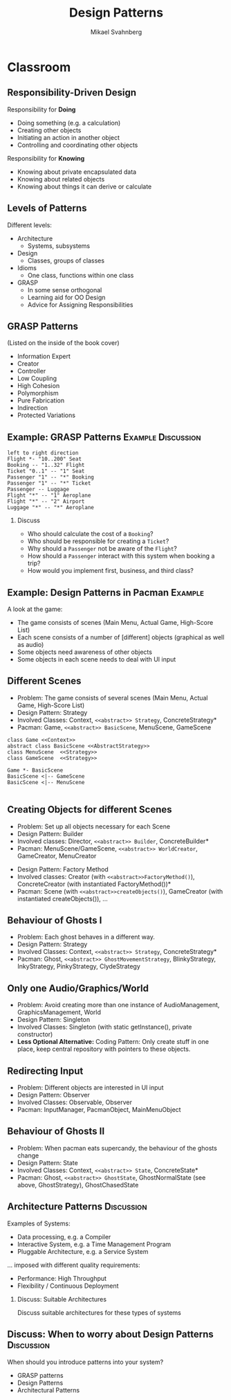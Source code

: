 #+Title: Design Patterns
#+Author: Mikael Svahnberg
#+Email: Mikael.Svahnberg@bth.se
#+EPRESENT_FRAME_LEVEL: 1
#+OPTIONS: email:t <:t todo:t f:t ':t H:2 toc:nil
# #+STARTUP: showall
#+STARTUP: beamer

# #+LATEX_HEADER: \usepackage[a4paper]{geometry}
#+LATEX_CLASS_OPTIONS: [10pt,t,a4paper]
# #+LATEX_CLASS: beamer
#+BEAMER_THEME: BTH_msv

* Outline							   :noexport:
      Upload:
      - [X] GRASP Patterns
	- Expert
	- Creator
	- Low Coupling
	- High Cohesion
	  - Don't talk to strangers
	- Controller
	- Polymorphism
      - [X] Design Patterns
	- Observer
	- Singleton
	- Strategy
	- State
	- Abstract Factory
      - [X] Architecture
	- Layered
	- MVC

      Missing in v3 of the book:	  
      - Don't talk to strangers (subset of high cohesion, low coupling)

      Classroom:
      - [X] Design Patterns Background
      - [X] Levels of Patterns
	- Architecture
	- Design
	- Idioms
	- GRASP
      - Discuss:
	- Design Patterns:
	  - Domain Modelling or Development tricks
	  - What are they good for?
	  - Limitations?
      - Example:
	- [X] How to apply GRASP
	- [X] How to apply DP
	- [X] How to apply AP
      - Example:
	- [-] How to Implement DP's
* Upload GRASP							   :noexport:
** Design Patterns
 #+ATTR_LATEX: :width 7cm
 [[./IPolhem.jpg]]
** Patterns -- a brief introduction
   - General design principles
   - "encoded experience"
   - Codified in a structured format
   - Named
*** Design Pattern: /Name/
    - Problem: /Description of Problem/
    - Solution: /Overall reasoning about a solution, which classes and messages are involved/
    - Example: /A concrete example of how it works/
** Levels of Patterns
   Different levels:
   - Architecture
     - Systems, subsystems
   - Design
     - Classes, groups of classes
   - Idioms
     - One class, functions within one class
   - GRASP
     - In some sense orthogonal
     - Learning aid for OO Design
     - Advice for Assigning Responsibilities
** GRASP Patterns
   (Listed on the inside of the book cover)
   - Information Expert
   - Creator
   - Controller
   - Low Coupling
   - High Cohesion
   - Polymorphism
   - Pure Fabrication
   - Indirection
   - Protected Variations
** Information Expert
   - Problem: /What is a general principle for assigning responsibilities to objects?/
   - Solution: /Assign responsibilities to the *information expert*, the class that has the information necessary to fulfill the responsibility./
   - Example:
#+BEGIN_SRC plantuml :file FGRASPInformationExpert.png
left to right direction
class Sale {
time
}

class SalesLineItem {
quantity
}

class ProductDescription {
description
price
itemID
}

Sale "1" -- "1..*" SalesLineItem : contains >
SalesLineItem "*" -- "1" ProductDescription : described-by >
#+END_SRC

#+ATTR_LATEX: :width 10cm
#+RESULTS:
[[file:FGRASPInformationExpert.png]]

- Who should be responsible for knowing the grand total of a sale?
- Who should be responsible for calculating the total price for the SalesLineItem?
** Creator
   - Problem: /Who should be responsible for creating a new instance of some class?/
   - Solution: /Assign class B the responsibility to create an instance of class A if one of these is true:/
     - B "contains" or compositively aggregates A
     - B records A
     - B closely uses A
     - B has the initialising data for A that will be passed to A when it is created
       - (B is an Information Expert wrt. creating instances of A)
   - Example:
#+ATTR_LATEX: :width 10cm
[[./FGRASPInformationExpert.png]]
- Who creates instances of SalesLineItem?
** Low Coupling
   - Problem: /How to support low dependency, low change impact, and increased reuse?/
   - Solution: /Assign responsibilities so that coupling remains low./
   - Example:
     - Assume classes: *Payment*, *Register*, *Sale*
** Low Coupling (using Creator pattern)
#+BEGIN_SRC plantuml :file FGRASPLowCoupling1.png
hide footbox
participant ":Register" as reg
participant ":Sale" as sale

[-> reg : makePayment()
activate reg
create participant "p:Payment" as pay
reg -> pay : create()
reg -> sale : addPayment(p)
activate sale
deactivate sale
deactivate reg
#+END_SRC

#+ATTR_LATEX: :height 4cm
#+RESULTS:
[[file:FGRASPLowCoupling1.png]]
** Low Coupling (with lower coupling)
#+BEGIN_SRC plantuml :file FGRASPLowCoupling2.png
hide footbox
participant ":Register" as reg
participant ":Sale" as sale

[-> reg : makePayment()
activate reg
reg -> sale : makePayment()
activate sale
create participant "p:Payment" as pay
sale -> pay : create()
deactivate sale
deactivate reg
#+END_SRC

#+ATTR_LATEX: :height 4cm
#+RESULTS:
[[file:FGRASPLowCoupling2.png]]

** Controller
   - Problem: /What first object beyond the UI layer receives and coordinates ("controls") a system operation?/
   - Solution: /Assign the responsibility to a class representing one of the following choices:/
     - The overall "System" (so called a /Facade Controller/
     - A Use Case Scenario: <UseCaseName>Handler, <UseCaseName>Coordinator, <UseCaseName>Session
   - Example:
#+BEGIN_SRC plantuml :file FGRASPController.png
allow_mixing

actor User
object ":UI" as UI
object ":SaleJFrame" as sjf
object ":System" as System

User .> UI
UI --> sjf : actionPerformed(actionEvent)
sjf --> System : enterItem(upc, qty)
#+END_SRC

#+ATTR_LATEX: :height 3.5cm
#+RESULTS:
[[file:FGRASPController.png]]
** High Cohesion
   - Problem: /How to keep objects focused, understandable, manageable, and (as a side effect) support low coupling?/
   - Solution: /Assign a responsibilty so that cohesion remains high./
     - C.f. "Avoid God Classes", "Avoid bloated Controllers".
     - Refactor! Break up into smaller classes with more well-defined responsibilities.
   - One particular sub-pattern of High Cohesion is *Don't Talk to Strangers*.
** Don't talk to Strangers
:PROPERTIES: 
:BEAMER_OPT: shrink=15
:END:

#+BEGIN_SRC plantuml :file FStrangers0.png
PoS - Sale
Sale - Payment
PoS : +getAmount()
Sale : +getPayment()
Sale : -Payment myPayment
note right
Payment Sale::getPayment() {
    return myPayment;
}
end note
Payment : +getAmount()
#+END_SRC

#+ATTR_LATEX: :height 2cm
#+RESULTS:
[[file:FStrangers0.png]]


#+BEGIN_SRC plantuml :file FStrangers1.png
participant ":PoS" as pos
participant "s:Sale" as sale
participant "Sale::Payment myPayment" as pay

== Example 1 ==
[-> pos: getAmount()
pos -> sale: p=getPayment()
pos -> pay: a=getAmount()
note right
This violates "Don't talk to Strangers"
the Sale::myPayment object is a <i>Stranger</i> to PoS!
end note
== Example 2 (better) ==
[-> pos: getAmount()
pos -> sale: a=getAmount()
sale -> pay: a=getAmount()
note right: This supports "Don't talk to Strangers"
#+END_SRC

#+LATEX: \vspace{0.5cm}
#+ATTR_LATEX: :height 6cm
#+RESULTS:
[[file:FStrangers1.png]]

** Polymorphism
   - Problem: /How to handle alternatives based on type? How to create pluggable software components?/
   - Solution: /Assign responsibility for the behaviour using *polymorphic operations*/
     - Note: This is a fundamental principle used in many "bigger" design patterns.
   - Example
#+BEGIN_SRC plantuml :file FGRASPPolymorphism.png
class Payment <<abstract>> {
{abstract} void handlePayment()
}

class CashPayment {
void handlePayment()
}

class CreditPayment {
void handlePayment()
}

class ChequePayment {
void handlePayment()
}

Payment <|-- CashPayment
Payment <|-- CreditPayment
Payment <|-- ChequePayment
#+END_SRC

#+ATTR_LATEX: :height 4cm
#+RESULTS:
[[file:FGRASPPolymorphism.png]]
** Pure Fabrication
   - Problem: /What object should have the responsibility when there are no good choices?/
   - Solution: /Invent a class with a well defined responsibility./
   - Example:
#+BEGIN_SRC plantuml :file FGRASPFabrication.png
class PersistentStorage {
void logTransaction()
}

Payment - PersistentStorage
#+END_SRC

#+ATTR_LATEX: :height 2cm
#+RESULTS:
[[file:FGRASPFabrication.png]]
** Indirection
   - Problem: /Where to assign a responsibility to avoid a direct coupling?/
   - Solution: /Assign the responsibility to an intermediate object./
   - Example:
#+BEGIN_SRC plantuml :file FGRASPIndirection.png
hide footbox

participant Sale
participant Payment
participant Purchase

Sale -> TaxConnector
Payment -> TaxConnector
Purchase -> TaxConnector

TaxMasterAdapter ->] : ...
note right : TCP Communication 
#+END_SRC

#+RESULTS:
[[file:FGRASPIndirection.png]]
** Protected Variations
   - Problem: /How to design objects, subsystems, and systems, so that variations or instabilities in these elements do not have an undesirable impact on other elements?/
   - Solution: /Identify points of variation; assign responsibilities to create a stable interface around them./
     - Note: This is the goal of many "bigger" design patterns, e.g. Wrapper, Abstract Factory, Adapter, Bridge, Facade, ...
** Summary
#+BEGIN_SRC plantuml :file FGRASPSummary.png
'left to right direction
class Sale {
time
payment : Payment
---
getTotal()
makeLineItem(upc, quantity)
makePayment()
}
note left of Sale
getTotal() from Information Expert
MakeLineItem() from Creator
MakePayment() from Low Coupling
end note

class SalesLineItem {
quantity
--
getSubTotal()
}
note right: getSubTotal() from Information Expert

class ProductDescription {
description
price
itemID
--
getPrice()
}

Sale "1" -- "1..*" SalesLineItem : contains >
SalesLineItem "*" -- "1" ProductDescription : described-by >

class Register

class Payment <<abstract>> {
{abstract} void handlePayment()
}

class CashPayment {
void handlePayment()
}

class CreditPayment {
void handlePayment()
}

class ChequePayment {
void handlePayment()
}

Payment <|-- CashPayment
Payment <|-- CreditPayment
Payment <|-- ChequePayment

Register -- Sale
Sale -- Payment


class PersistentStorage {
void logTransaction()
}

Payment - PersistentStorage
#+END_SRC

#+ATTR_LATEX: :height 6cm
#+RESULTS:
[[file:FGRASPSummary.png]]
* Upload GoF							   :noexport:
** Gang of Four Design Patterns and Architecture Patterns
       - Architecture
	 - Layered
	 - MVC
       - Design Patterns
	 - Observer
	 - Singleton
	 - Strategy
	 - State
	 - Abstract Factory
** Layered
   - Problem: /You have groups of subtasks that depend on other subtasks at different levels of abstractions/
   - Solution: /Put the subtasks into *layers*, each representing a specific level of abstraction/
     - Minimise connections between layers (low coupling)
     - Assign a clear responsibility to each layer (high cohesion)
   - Examples: Thee Tier Architecture, Windows 2000 Architecture
** Example: Thee Tier Architecture
#+ATTR_LATEX: :height 6cm
  [[./IThreeTierArchitecture.png]]
** Example: Windows 2000 Architecture
#+ATTR_LATEX: :height 6cm
   [[./IWindows_2000_architecture.png]]
** Model View Controller: MVC
   - Problem: /You have an interactive application. How should you divide responsibilities for *presenting*, *managing*, and *storing* data?/
   - Solution: /Divide your system into three parts:/
     - *Model*: Maintain persistency and consistency of the data
     - *View*: Presentation of the data (may be more than one view)
     - *Controller*: Handle user input and manage business rules
   - Example: Thee Tier Architecture
** Example: Thee Tier Architecture
#+ATTR_LATEX: :height 6cm
  [[./IThreeTierArchitecture.png]]
** Observer
   - Problem: /How should one object (A) keep track of the state of another object (B)?/
   - Solution: /Give B a pointer to A and ask it to notify when there are changes./
   - Illustration:
#+BEGIN_SRC plantuml :file FObserver.png
abstract class Observer {
+{abstract} void update(Observable* theObservable)
}

class Observable {
-std::vector<Observable*> myObservers
+void addObserver(Observer* theObserver)
+void removeObserver(Observer* theObserver)
-void notifyObservers()
}

note right of Observable
void notifyObservers() {
   for (Observer* o : myObservers) {
      o->update(this);
   }
}
end note

Observer -> Observable : Observes

Observer <|-- PoSDisplay
Observable <|-- Sale

class PoSDisplay {
+void update(Observable* theObservable)
}
#+END_SRC

#+RESULTS:
[[file:FObserver.png]]
** Java Problem 1: Multiple Inheritance
  - Problem:  What if you are already extending something? Multiple inheritance is not possible in Java.
  - Solution:
    - re-implement all methods of Observable :-(
** Java Problem 2: Observe multiple observables
   - Problem: What if you want to observe many things 
   - Solution:
     - One giant switch/case statement
     - Inner Classes
     - Anonymous Inner Classes
     - Lambda function
** Java Problem 2, Alternative 1
:PROPERTIES: 
:BEAMER_OPT: shrink=15
:END:

#+BEGIN_SRC java
// Alternative 1: Inner Classes
// ---

class DictionaryView {
    public MyFancyView(DictionaryObservable theDictObs, BannerAdObservable theAdObs) {
        theDictObs.addObserver(new DictObserver());
        theAdsObs.addObserver(new AdObserver());
    }

    private class DictObserver implements DictionaryObserver {
       public void update(DictionaryObservable dict) {
        // Logic for updates on Dictionary in update method
       }
    }

    private class AdObserver implements BannerAdObserver {
       public void update(BannerAdObservable banner) {
        // Logic for updates on Banner Ads in update method
       }
    }
}
#+END_SRC
** Java Problem 2, Alternative 2
:PROPERTIES: 
:BEAMER_OPT: shrink=20
:END:

#+BEGIN_SRC java
// Alternative 2: Anonymous Inner Classes
// ---

class DictionaryView {
    public MyFancyView(DictionaryObservable theDictObs, BannerAdObservable theAdObs) {
        theDictObs.addObserver(new DictionaryObserver() {
          @override
          public update(DictionaryObservable dict) {
            // Logic for updates on Dictionary in update method
          }
        });
        theAdsObs.addObserver(new AdObserver()); // Modify this in the same way
    }
}
#+END_SRC
** Java Problem 2, Alternative 3
:PROPERTIES: 
:BEAMER_OPT: shrink=20
:END:

#+BEGIN_SRC java
// Alternative 3: Lambda Function
// ---

class DictionaryView {
    public MyFancyView(DictionaryObservable theDictObs, BannerAdObservable theAdObs) {
        theDictObs.addObserver(
          (dict) -> System.out.println("Do stuff on " +dict.toString())); // Magic and much uglier than in lisp

        theAdsObs.addObserver(new AdObserver()); // Modify this in the same way
    }
}
#+END_SRC
** Singleton
:PROPERTIES: 
:BEAMER_OPT: shrink=15
:END:

   - Problem: /How do I ensure that a class has only one instance in the system, with a global point of access?/
   - Solution: /Delegate the creation of the instance to a =static= method in the class./
   - Example:
#+BEGIN_SRC cpp
class SingletonClass {
public:
  static SingletonClass* getInstance() {
    if (!myInstance) {
      myInstance = new SingletonClass();
    };
    return instance;
  }
private:
  SingletonClass() {};
  static SingletonClass* myInstance ;
};

SingletonClass* SingletonClass::myInstance=NULL;
#+END_SRC

#+BEGIN_SRC plantuml :file FSingleton.png
class SingletonClass <<Singleton>> {
-SingletonClass* myInstance
-SingletonClass()
+SingletonClass* getInstance()
}
#+END_SRC

#+ATTR_LATEX: :height 3cm
#+RESULTS:
[[file:FSingleton.png]]
** Strategy
   - Problem: /There are different ways of doing the same thing; I want an extensible way of selecting between them./
   - Solution: /Use polymorphism to implement each different way./
   - Example:

#+BEGIN_SRC plantuml :file FStrategy.png
class Context
class Strategy <<interface>>
Strategy : {abstract} doYourStuff()
Context : doYourStuff()
Context *- Strategy
ConcreteStrategyA : doYourStuff()
ConcreteStrategyB : doYourStuff()
Strategy <|-- ConcreteStrategyA
Strategy <|-- ConcreteStrategyB
#+END_SRC

#+ATTR_LATEX: :height 4cm
#+RESULTS:
[[file:FStrategy.png]]

(A more concrete example: Spellcheckers)

** State
   - Problem: /You have a stateful system and want this to be mimicked by your class structure/
   - Solution: /Implement it as a strategy pattern/
   - Example:
** Example: State Diagram
#+BEGIN_SRC plantuml :file FState0.png
[*] --> Hunting : Game Starts
Hunting : entry/setColour(blue)
Hunting : do/locatePacman()
Hunting : do/move(myStrategy)
Hunting --> Eating : Found Pacman / playSound(lostLife)
Eating --> Hunting
Eating : do/cycleColours(rainbow)
Hunting --> Running : Pacman eats Candy / playSound(powerup)
Running: entry/setColour(red)
Running: do/locatePacman()
Running: do/move(myEscapeStrategy)
Running --> Hunting : timeout /cycleColours(rainbow)
Running --> Eaten : Pacman finds ghost / playSound(scoreup)

Eating --> [*] : Game over

Eaten --> Respawn
Respawn : entry/setPosition(pen)
Respawn : do/cycleColours(rainbow)
Respawn --> Hunting : timeout
#+END_SRC

#+ATTR_LATEX: :height 6cm
#+RESULTS:
[[file:FState0.png]]
** Example: Class Diagram
#+BEGIN_SRC plantuml :file FState1.png
class PacmanGhost {
+doState()
+event(theEvent)
+GhostState* myCurrentState
}
note right
PacmanGhost::event(theEvent) {
    GhostState gs=myCurrentState->getNewState(theEvent);
    if (gs) {
        myCurrentState->exitState();
	myCurrentState = gs;
	myCurrentState->enterState();
    }
}
end note

PacmanGhost *-- GhostState

abstract class GhostState {
+{abstract} enterState()
+{abstract} do()
+{abstract} exitState()
+{abstract} GhostState* getNewState(event)
}

GhostState <|-- GhostStateHunting
GhostState <|-- GhostStateRunning
GhostState <|-- GhostStateEaten
GhostState <|-- GhostStateRespawn
GhostState <|-- GhostStateEating
#+END_SRC

#+ATTR_LATEX: :height 6cm
#+RESULTS:
[[file:FState1.png]]

** Abstract Factory
   - Problem: /There are different ways to initiate the system, depending on the context/
   - Solution: /Use a strategy-like solution to create the right objects/
   - Example: 
#+BEGIN_SRC plantuml :file FAbstractFactory.png
class Application
Interface GUIFactory {
+{abstract} Button createButton()
}
interface Button {
+{abstract} void Paint()
}

WinFactory : +Button createButton()
OSXFactory : +Button createButton()

WinButton : +void Paint()
OSXButton : +void Paint()

Button <|-- WinButton
Button <|-- OSXButton

GUIFactory <|-- WinFactory
GUIFactory <|-- OSXFactory

Application -- GUIFactory
Application -- Button

WinFactory .> WinButton : <<creates>>
OSXFactory .> OSXButton : <<creates>>
#+END_SRC

#+ATTR_LATEX: :height 4cm
#+RESULTS:
[[file:FAbstractFactory.png]]

* Classroom
** Responsibility-Driven Design
  Responsibility for *Doing*
  - Doing something (e.g. a calculation)
  - Creating other objects
  - Initiating an action in another object
  - Controlling and coordinating other objects

  Responsibility for *Knowing*
  - Knowing about private encapsulated data
  - Knowing about related objects
  - Knowing about things it can derive or calculate
** Levels of Patterns
   Different levels:
   - Architecture
     - Systems, subsystems
   - Design
     - Classes, groups of classes
   - Idioms
     - One class, functions within one class
   - GRASP
     - In some sense orthogonal
     - Learning aid for OO Design
     - Advice for Assigning Responsibilities
** GRASP Patterns
   (Listed on the inside of the book cover)
   - Information Expert
   - Creator
   - Controller
   - Low Coupling
   - High Cohesion
   - Polymorphism
   - Pure Fabrication
   - Indirection
   - Protected Variations
** Example: GRASP Patterns				 :Example:Discussion:
#+BEGIN_SRC plantuml :file FGRASPExample.png
left to right direction
Flight *- "10..200" Seat
Booking -- "1..32" Flight
Ticket "0..1" -- "1" Seat
Passenger "1" -- "*" Booking
Passenger "1" -- "*" Ticket
Passenger -- Luggage
Flight "*" -- "1" Aeroplane
Flight "*" -- "2" Airport
Luggage "*" -- "*" Aeroplane
#+END_SRC

#+LATEX: \vspace{-1cm}\hspace{2cm}
#+ATTR_LATEX: :height 4cm
#+RESULTS:
[[file:FGRASPExample.png]]

*** Discuss
    - Who should calculate the cost of a =Booking=?
    - Who should be responsible for creating a =Ticket=?
    - Why should a =Passenger= not be aware of the =Flight=?
    - How should a =Passenger= interact with this system when booking a trip?
    - How would you implement first, business, and third class?

** Example: Design Patterns in Pacman 				    :Example:
A look at the game:

- The game consists of scenes (Main Menu, Actual Game, High-Score List)
- Each scene consists of a number of [different] objects (graphical as well as audio)
- Some objects need awareness of other objects
- Some objects in each scene needs to deal with UI input

** Different Scenes
- Problem: The game consists of several scenes (Main Menu, Actual Game, High-Score List)
- Design Pattern: Strategy
- Involved Classes: Context, =<<abstract>> Strategy=, ConcreteStrategy*
- Pacman: Game, =<<abstract>> BasicScene=, MenuScene, GameScene

#+BEGIN_SRC plantuml :file FPM_Scenes.png
class Game <<Context>>
abstract class BasicScene <<AbstractStrategy>>
class MenuScene  <<Strategy>>
class GameScene  <<Strategy>>

Game *- BasicScene
BasicScene <|-- GameScene
BasicScene <|-- MenuScene

#+END_SRC

#+ATTR_LATEX: :height 4cm
#+RESULTS:
[[file:FPM_Scenes.png]]

** Creating Objects for different Scenes
- Problem: Set up all objects necessary for each Scene
- Design Pattern: Builder
- Involved classes: Director, =<<abstract>> Builder=, ConcreteBuilder*
- Pacman: MenuScene/GameScene, =<<abstract>> WorldCreator=, GameCreator, MenuCreator
#+LATEX: \vspace{1cm}
- Design Pattern: Factory Method
- Involved classes: Creator (with =<<abstract>>FactoryMethod()=), ConcreteCreator (with instantiated FactoryMethod())*
- Pacman: Scene (with =<<abstract>>createObjects()=), GameCreator (with instantiated createObjects()), \ldots
** Behaviour of Ghosts I
- Problem: Each ghost behaves in a different way.
- Design Pattern: Strategy
- Involved Classes: Context, =<<abstract>> Strategy=, ConcreteStrategy*
- Pacman: Ghost, =<<abstract>> GhostMovementStrategy=, BlinkyStrategy, InkyStrategy, PinkyStrategy, ClydeStrategy
** Only one Audio/Graphics/World
- Problem: Avoid creating more than one instance of AudioManagement, GraphicsManagement, World
- Design Pattern: Singleton
- Involved Classes: Singleton (with static getInstance(), private constructor)
- *Less Optional Alternative:* Coding Pattern: Only create stuff in one place, keep central repository with pointers to these objects.
** Redirecting Input
- Problem: Different objects are interested in UI input
- Design Pattern: Observer
- Involved Classes: Observable, Observer
- Pacman: InputManager, PacmanObject, MainMenuObject
** Behaviour of Ghosts II
- Problem: When pacman eats supercandy, the behaviour of the ghosts change
- Design Pattern: State
- Involved Classes: Context, =<<abstract>> State=, ConcreteState*
- Pacman: Ghost, =<<abstract>> GhostState=, GhostNormalState (see above, GhostStrategy), GhostChasedState
** Architecture Patterns					 :Discussion:
   Examples of Systems:

   - Data processing, e.g. a Compiler
   - Interactive System, e.g. a Time Management Program
   - Pluggable Architecture, e.g. a Service System

#+LATEX: \only<2>{
   $\ldots$ imposed with different quality requirements:
   - Performance: High Throughput
   - Flexibility / Continuous Deployment   
#+LATEX: }
*** Discuss: Suitable Architectures
    Discuss suitable architectures for these types of systems
** Discuss: When to worry about Design Patterns 		 :Discussion:
   When should you introduce patterns into your system?
   - GRASP patterns
   - Design Patterns
   - Architectural Patterns
